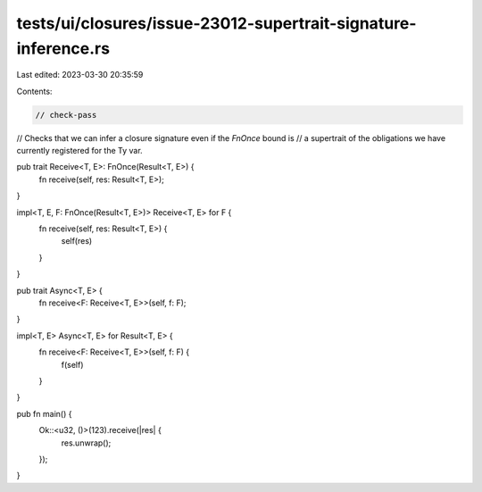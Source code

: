 tests/ui/closures/issue-23012-supertrait-signature-inference.rs
===============================================================

Last edited: 2023-03-30 20:35:59

Contents:

.. code-block:: rs

    // check-pass
// Checks that we can infer a closure signature even if the `FnOnce` bound is
// a supertrait of the obligations we have currently registered for the Ty var.

pub trait Receive<T, E>: FnOnce(Result<T, E>) {
    fn receive(self, res: Result<T, E>);
}

impl<T, E, F: FnOnce(Result<T, E>)> Receive<T, E> for F {
    fn receive(self, res: Result<T, E>) {
        self(res)
    }
}

pub trait Async<T, E> {
    fn receive<F: Receive<T, E>>(self, f: F);
}

impl<T, E> Async<T, E> for Result<T, E> {
    fn receive<F: Receive<T, E>>(self, f: F) {
        f(self)
    }
}

pub fn main() {
    Ok::<u32, ()>(123).receive(|res| {
        res.unwrap();
    });
}


